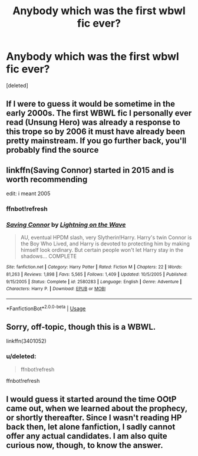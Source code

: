 #+TITLE: Anybody which was the first wbwl fic ever?

* Anybody which was the first wbwl fic ever?
:PROPERTIES:
:Score: 9
:DateUnix: 1533232141.0
:DateShort: 2018-Aug-02
:FlairText: Request
:END:
[deleted]


** If I were to guess it would be sometime in the early 2000s. The first WBWL fic I personally ever read (Unsung Hero) was already a response to this trope so by 2006 it must have already been pretty mainstream. If you go further back, you'll probably find the source
:PROPERTIES:
:Author: Redhotlipstik
:Score: 2
:DateUnix: 1533277143.0
:DateShort: 2018-Aug-03
:END:


** linkffn(Saving Connor) started in 2015 and is worth recommending

edit: i meant 2005
:PROPERTIES:
:Author: natus92
:Score: 2
:DateUnix: 1533340551.0
:DateShort: 2018-Aug-04
:END:

*** ffnbot!refresh
:PROPERTIES:
:Author: natus92
:Score: 1
:DateUnix: 1533344535.0
:DateShort: 2018-Aug-04
:END:


*** [[https://www.fanfiction.net/s/2580283/1/][*/Saving Connor/*]] by [[https://www.fanfiction.net/u/895946/Lightning-on-the-Wave][/Lightning on the Wave/]]

#+begin_quote
  AU, eventual HPDM slash, very Slytherin!Harry. Harry's twin Connor is the Boy Who Lived, and Harry is devoted to protecting him by making himself look ordinary. But certain people won't let Harry stay in the shadows... COMPLETE
#+end_quote

^{/Site/:} ^{fanfiction.net} ^{*|*} ^{/Category/:} ^{Harry} ^{Potter} ^{*|*} ^{/Rated/:} ^{Fiction} ^{M} ^{*|*} ^{/Chapters/:} ^{22} ^{*|*} ^{/Words/:} ^{81,263} ^{*|*} ^{/Reviews/:} ^{1,898} ^{*|*} ^{/Favs/:} ^{5,565} ^{*|*} ^{/Follows/:} ^{1,409} ^{*|*} ^{/Updated/:} ^{10/5/2005} ^{*|*} ^{/Published/:} ^{9/15/2005} ^{*|*} ^{/Status/:} ^{Complete} ^{*|*} ^{/id/:} ^{2580283} ^{*|*} ^{/Language/:} ^{English} ^{*|*} ^{/Genre/:} ^{Adventure} ^{*|*} ^{/Characters/:} ^{Harry} ^{P.} ^{*|*} ^{/Download/:} ^{[[http://www.ff2ebook.com/old/ffn-bot/index.php?id=2580283&source=ff&filetype=epub][EPUB]]} ^{or} ^{[[http://www.ff2ebook.com/old/ffn-bot/index.php?id=2580283&source=ff&filetype=mobi][MOBI]]}

--------------

*FanfictionBot*^{2.0.0-beta} | [[https://github.com/tusing/reddit-ffn-bot/wiki/Usage][Usage]]
:PROPERTIES:
:Author: FanfictionBot
:Score: 1
:DateUnix: 1533344552.0
:DateShort: 2018-Aug-04
:END:


** Sorry, off-topic, though this is a WBWL.

linkffn(3401052)
:PROPERTIES:
:Score: 1
:DateUnix: 1533254436.0
:DateShort: 2018-Aug-03
:END:

*** u/deleted:
#+begin_quote
  ffnbot!refresh
#+end_quote

ffnbot!refresh
:PROPERTIES:
:Score: 1
:DateUnix: 1533254638.0
:DateShort: 2018-Aug-03
:END:


** I would guess it started around the time OOtP came out, when we learned about the prophecy, or shortly thereafter. Since I wasn't reading HP back then, let alone fanfiction, I sadly cannot offer any actual candidates. I am also quite curious now, though, to know the answer.
:PROPERTIES:
:Author: Asviloka
:Score: 1
:DateUnix: 1533288082.0
:DateShort: 2018-Aug-03
:END:

